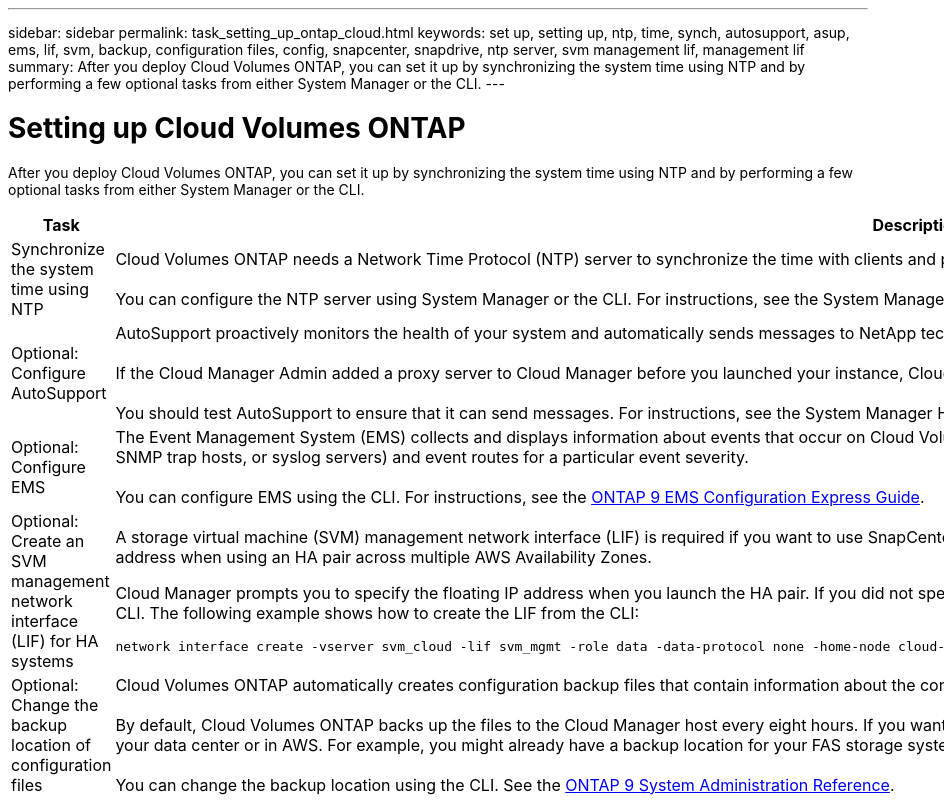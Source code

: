 ---
sidebar: sidebar
permalink: task_setting_up_ontap_cloud.html
keywords: set up, setting up, ntp, time, synch, autosupport, asup, ems, lif, svm, backup, configuration files, config, snapcenter, snapdrive, ntp server, svm management lif, management lif
summary: After you deploy Cloud Volumes ONTAP, you can set it up by synchronizing the system time using NTP and by performing a few optional tasks from either System Manager or the CLI.
---

= Setting up Cloud Volumes ONTAP
:hardbreaks:
:nofooter:
:icons: font
:linkattrs:
:imagesdir: ./media/

[.lead]

After you deploy Cloud Volumes ONTAP, you can set it up by synchronizing the system time using NTP and by performing a few optional tasks from either System Manager or the CLI.

[cols=2*,options="header",cols="30,70"]
|===
| Task

| Description

| Synchronize the system time using NTP |	Cloud Volumes ONTAP needs a Network Time Protocol (NTP) server to synchronize the time with clients and peered clusters. Problems can occur when the time is inaccurate.

You can configure the NTP server using System Manager or the CLI. For instructions, see the System Manager Help or the http://docs.netapp.com/ontap-9/topic/com.netapp.doc.dot-cm-sag/home.html[ONTAP 9 System Administration Reference^].

| Optional: Configure AutoSupport | AutoSupport proactively monitors the health of your system and automatically sends messages to NetApp technical support by default.

If the Cloud Manager Admin added a proxy server to Cloud Manager before you launched your instance, Cloud Volumes ONTAP is configured to use that proxy server for AutoSupport messages.

You should test AutoSupport to ensure that it can send messages. For instructions, see the System Manager Help or the http://docs.netapp.com/ontap-9/topic/com.netapp.doc.dot-cm-sag/home.html[ONTAP 9 System Administration Reference^].

| Optional: Configure EMS | The Event Management System (EMS) collects and displays information about events that occur on Cloud Volumes ONTAP systems. To receive event notifications, you can set event destinations (email addresses, SNMP trap hosts, or syslog servers) and event routes for a particular event severity.

You can configure EMS using the CLI. For instructions, see the http://docs.netapp.com/ontap-9/topic/com.netapp.doc.exp-ems/home.html[ONTAP 9 EMS Configuration Express Guide^].

| Optional: Create an SVM management network interface (LIF) for HA systems
a| A storage virtual machine (SVM) management network interface (LIF) is required if you want to use SnapCenter or SnapDrive for Windows with an HA pair. The SVM management LIF must use a _floating_ IP address when using an HA pair across multiple AWS Availability Zones.

Cloud Manager prompts you to specify the floating IP address when you launch the HA pair. If you did not specify the IP address, you can create the SVM Management LIF yourself from System Manager or the CLI. The following example shows how to create the LIF from the CLI:
....
network interface create -vserver svm_cloud -lif svm_mgmt -role data -data-protocol none -home-node cloud-01 -home-port e0a -address 10.0.2.126 -netmask 255.255.255.0 -status-admin up -firewall-policy mgmt
....

| Optional: Change the backup location of configuration files | Cloud Volumes ONTAP automatically creates configuration backup files that contain information about the configurable options that it needs to operate properly.

By default, Cloud Volumes ONTAP backs up the files to the Cloud Manager host every eight hours. If you want to send the backups to an alternate location, you can change the location to an FTP or HTTP server in your data center or in AWS. For example, you might already have a backup location for your FAS storage systems.

You can change the backup location using the CLI. See the http://docs.netapp.com/ontap-9/topic/com.netapp.doc.dot-cm-sag/home.html[ONTAP 9 System Administration Reference^].
|===
